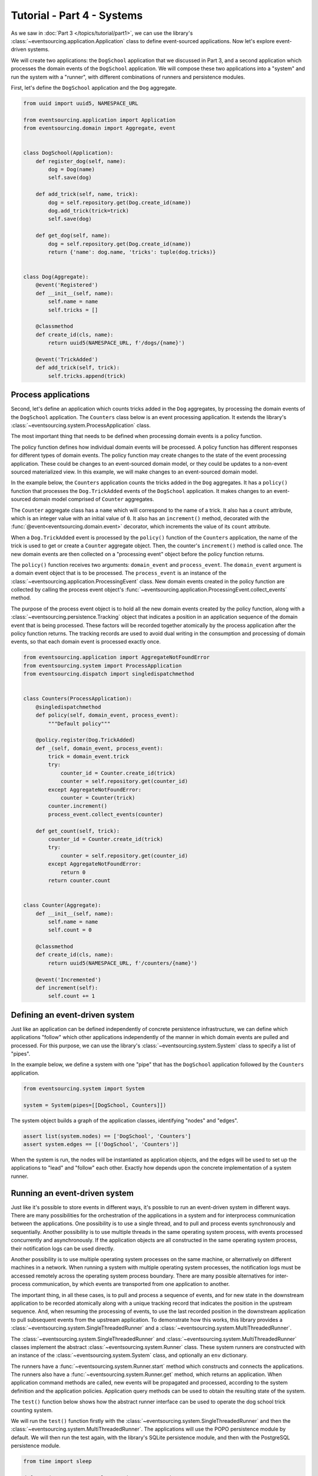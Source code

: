 ===========================
Tutorial - Part 4 - Systems
===========================


As we saw in :doc:`Part 3 </topics/tutorial/part1>`, we can use the library's
:class:`~eventsourcing.application.Application` class to define event-sourced
applications. Now let's explore event-driven systems.

We will create two applications: the ``DogSchool`` application that we discussed in Part 3,
and a second application which processes the domain events of the ``DogSchool``
application. We will compose these two applications into a "system" and run the system
with a "runner", with different combinations of runners and persistence modules.

First, let's define the ``DogSchool`` application and the ``Dog`` aggregate.

.. code-block:: python

    from uuid import uuid5, NAMESPACE_URL

    from eventsourcing.application import Application
    from eventsourcing.domain import Aggregate, event


    class DogSchool(Application):
        def register_dog(self, name):
            dog = Dog(name)
            self.save(dog)

        def add_trick(self, name, trick):
            dog = self.repository.get(Dog.create_id(name))
            dog.add_trick(trick=trick)
            self.save(dog)

        def get_dog(self, name):
            dog = self.repository.get(Dog.create_id(name))
            return {'name': dog.name, 'tricks': tuple(dog.tricks)}


    class Dog(Aggregate):
        @event('Registered')
        def __init__(self, name):
            self.name = name
            self.tricks = []

        @classmethod
        def create_id(cls, name):
            return uuid5(NAMESPACE_URL, f'/dogs/{name}')

        @event('TrickAdded')
        def add_trick(self, trick):
            self.tricks.append(trick)



Process applications
====================

Second, let's define an application which counts tricks added in the ``Dog`` aggregates, by
processing the domain events of the ``DogSchool`` application. The ``Counters`` class below is
an event processing application. It extends the library's :class:`~eventsourcing.system.ProcessApplication` class.

The most important thing that needs to be defined when processing domain events is
a policy function.

The policy function defines how individual domain events will be processed. A policy
function has different responses for different types of domain events. The policy function
may create changes to the state of the event processing application. These could be
changes to an event-sourced domain model, or they could be updates to a non-event sourced
materialized view. In this example, we will make changes to an event-sourced domain
model.

In the example below, the ``Counters`` application counts the tricks added
in the ``Dog`` aggregates. It has a ``policy()`` function that processes the
``Dog.TrickAdded`` events of the ``DogSchool`` application. It makes changes to an
event-sourced domain model comprised of ``Counter`` aggregates.

The ``Counter`` aggregate class has a ``name`` which will correspond to the name of a trick.
It also has a ``count`` attribute, which is an integer value with an initial value of ``0``. It
also has an ``increment()`` method, decorated with the :func:`@event<eventsourcing.domain.event>`
decorator, which increments the value of its ``count`` attribute.

When a ``Dog.TrickAdded`` event is processed by the ``policy()`` function of the ``Counters`` application,
the name of the trick is used to get or create a ``Counter`` aggregate object. Then, the counter's
``increment()`` method is called once. The new domain events are then collected on a "processing event"
object before the policy function returns.

The ``policy()`` function receives two arguments: ``domain_event`` and ``process_event``. The ``domain_event``
argument is a domain event object that is to be processed. The ``process_event`` is an instance of the
:class:`~eventsourcing.application.ProcessingEvent` class. New domain events created in the
policy function are collected by calling the process event object's
:func:`~eventsourcing.application.ProcessingEvent.collect_events` method.

The purpose of the process event object is to hold all the new domain events created by the policy function, along
with a :class:`~eventsourcing.persistence.Tracking` object that indicates a position in an application sequence
of the domain event that is being processed. These factors will be recorded together atomically by the process
application after the policy function returns. The tracking records are used to avoid dual writing in the
consumption and processing of domain events, so that each domain event is processed exactly once.

.. code-block:: python

    from eventsourcing.application import AggregateNotFoundError
    from eventsourcing.system import ProcessApplication
    from eventsourcing.dispatch import singledispatchmethod


    class Counters(ProcessApplication):
        @singledispatchmethod
        def policy(self, domain_event, process_event):
            """Default policy"""

        @policy.register(Dog.TrickAdded)
        def _(self, domain_event, process_event):
            trick = domain_event.trick
            try:
                counter_id = Counter.create_id(trick)
                counter = self.repository.get(counter_id)
            except AggregateNotFoundError:
                counter = Counter(trick)
            counter.increment()
            process_event.collect_events(counter)

        def get_count(self, trick):
            counter_id = Counter.create_id(trick)
            try:
                counter = self.repository.get(counter_id)
            except AggregateNotFoundError:
                return 0
            return counter.count


    class Counter(Aggregate):
        def __init__(self, name):
            self.name = name
            self.count = 0

        @classmethod
        def create_id(cls, name):
            return uuid5(NAMESPACE_URL, f'/counters/{name}')

        @event('Incremented')
        def increment(self):
            self.count += 1


Defining an event-driven system
===============================

Just like an application can be defined independently of concrete persistence infrastructure, we can
define which applications "follow" which other applications independently of the manner in which domain
events are pulled and processed. For this purpose, we can use the library's
:class:`~eventsourcing.system.System` class to specify a list of "pipes".

In the example below, we define a system with one "pipe" that has the ``DogSchool`` application
followed by the ``Counters`` application.

.. code-block:: python

    from eventsourcing.system import System

    system = System(pipes=[[DogSchool, Counters]])


The system object builds a graph of the application classes, identifying "nodes" and "edges".

.. code-block:: python

    assert list(system.nodes) == ['DogSchool', 'Counters']
    assert system.edges == [('DogSchool', 'Counters')]


When the system is run, the nodes will be instantiated as application objects, and the edges
will be used to set up the applications to "lead" and "follow" each other. Exactly how depends
upon the concrete implementation of a system runner.


Running an event-driven system
==============================

Just like it's possible to store events in different ways, it's possible to run an event-driven system
in different ways. There are many possibilities for the orchestration of the applications in a system
and for interprocess communication between the applications. One possibility is to use a single thread,
and to pull and process events synchronously and sequentially. Another possibility is to use multiple
threads in the same operating system process, with events processed concurrently and asynchronously.
If the application objects are all constructed in the same operating system process, their notification
logs can be used directly.

Another possibility is to use multiple operating system processes on the same machine, or alternatively
on different machines in a network. When running a system with multiple operating system
processes, the notification logs must be accessed remotely across the operating system
process boundary. There are many possible alternatives for inter-process communication,
by which events are transported from one application to another.

The important thing, in all these cases, is to pull and process a sequence of events, and for new
state in the downstream application to be recorded atomically along with a unique tracking record
that indicates the position in the upstream sequence. And, when resuming the processing of events,
to use the last recorded position in the downstream application to pull subsequent events from the
upstream application. To demonstrate how this works, this library provides a
:class:`~eventsourcing.system.SingleThreadedRunner` and a :class:`~eventsourcing.system.MultiThreadedRunner`.

The :class:`~eventsourcing.system.SingleThreadedRunner` and :class:`~eventsourcing.system.MultiThreadedRunner`
classes implement the abstract :class:`~eventsourcing.system.Runner` class. These system runners are constructed
with an instance of the :class:`~eventsourcing.system.System` class, and optionally an ``env`` dictionary.

The runners have a :func:`~eventsourcing.system.Runner.start` method which constructs and connects the
applications. The runners also have a :func:`~eventsourcing.system.Runner.get` method, which returns an
application. When application command methods are called, new events will be propagated and processed,
according to the system definition and the application policies. Application query methods can be used
to obtain the resulting state of the system.

The ``test()`` function below shows how the abstract runner interface can be used to operate the dog school
trick counting system.

We will run the ``test()`` function firstly with the :class:`~eventsourcing.system.SingleThreadedRunner` and
then the :class:`~eventsourcing.system.MultiThreadedRunner`. The applications will use the POPO persistence
module by default. We will then run the test again, with the library's SQLite persistence module, and then
with the PostgreSQL persistence module.

.. code-block:: python

    from time import sleep

    def test(system, runner_class, wait=0, env=None):

        # Start running the system.
        runner = runner_class(system, env=env)
        runner.start()

        # Get the application objects.
        school = runner.get(DogSchool)
        counters = runner.get(Counters)

        # Generate some events.
        school.register_dog('Billy')
        school.register_dog('Milly')
        school.register_dog('Scrappy')

        school.add_trick('Billy', 'roll over')
        school.add_trick('Milly', 'roll over')
        school.add_trick('Scrappy', 'roll over')

        # Wait in case events are processed asynchronously.
        sleep(wait)

        # Check the results of processing the events.
        assert counters.get_count('roll over') == 3
        assert counters.get_count('fetch ball') == 0
        assert counters.get_count('play dead') == 0

        # Generate more events.
        school.add_trick('Billy', 'fetch ball')
        school.add_trick('Milly', 'fetch ball')

        # Check the results.
        sleep(wait)
        assert counters.get_count('roll over') == 3
        assert counters.get_count('fetch ball') == 2
        assert counters.get_count('play dead') == 0

        # Generate more events.
        school.add_trick('Billy', 'play dead')

        # Check the results.
        sleep(wait)
        assert counters.get_count('roll over') == 3
        assert counters.get_count('fetch ball') == 2
        assert counters.get_count('play dead') == 1

        # Stop the runner.
        runner.stop()


Single-threaded runner
======================

We can run the system with the :class:`~eventsourcing.system.SingleThreadedRunner`.

.. code-block:: python

    from eventsourcing.system import SingleThreadedRunner

    test(system, SingleThreadedRunner)

When the events are processed synchronously, we do not need to ``wait`` for the results,
because the events will have been processed before the application command returns.

The applications will use the default POPO persistence module, because the environment variable
``PERSISTENCE_MODULE`` has not been set.

Multi-threaded runner
=====================

We can also run the system with the :class:`~eventsourcing.system.MultiThreadedRunner`. Because
the events are processed asynchronously, we need to ``wait`` for the results.

.. code-block:: python

    from eventsourcing.system import MultiThreadedRunner

    test(system, MultiThreadedRunner, wait=0.1)

Again, the applications will use the default POPO persistence module, because the environment variable
``PERSISTENCE_MODULE`` has not been set.


SQLite environment
==================

We can also run the system of applications with the library's SQLite persistence module.
In the example below, the applications use in-memory SQLite databases.

.. code-block:: python

    import os


    # Use SQLite for persistence.
    os.environ['PERSISTENCE_MODULE'] = 'eventsourcing.sqlite'

    # Use a separate in-memory database for each application.
    os.environ['SQLITE_DBNAME'] = ':memory:'

    # Run the system tests.
    test(system, SingleThreadedRunner)

When the events are processed synchronously, we do not need to ``wait`` for the results,
because the events will have been processed before the application command returns.

When running the system with the multi-threaded runner and SQLite databases, we need to be
careful to use separate databases for each application. We could use a file-based
database, but here we will use in-memory SQLite databases. Because we need SQLite's in-memory
databases to support multi-threading, we need to enable SQLite's shared cache. Because we
need to enable the shared cache, and we need more than one database in the same operating
system process, we also need to use named in-memory databases. The SQLite URI pattern
``'file:{NAME}?mode=memory&cache=shared'`` specifies a named in-memory database that has a shared cache.
In order to distinguish environment variables for different applications in a system, the environment
variable names should be prefixed with the application name.

.. code-block:: python

    # Use separate named in-memory databases in shared cache.
    os.environ['DOGSCHOOL_SQLITE_DBNAME'] = 'file:dogschool?mode=memory&cache=shared'
    os.environ['COUNTERS_SQLITE_DBNAME'] = 'file:counters?mode=memory&cache=shared'

    # Run the system tests.
    test(system, MultiThreadedRunner, wait=0.2)


When the events are processed asynchronously, we need to ``wait`` for the results.


PostgreSQL environment
======================

We can also run the system with the library's PostgreSQL persistence module. Just for fun,
we will also configure the system to compress and encrypt the domain events.

.. code-block:: python

    import os

    from eventsourcing.cipher import AESCipher

    # Generate a cipher key (keep this safe).
    cipher_key = AESCipher.create_key(num_bytes=32)

    # Cipher key.
    os.environ['CIPHER_KEY'] = cipher_key
    # Cipher topic.
    os.environ['CIPHER_TOPIC'] = 'eventsourcing.cipher:AESCipher'
    # Compressor topic.
    os.environ['COMPRESSOR_TOPIC'] = 'eventsourcing.compressor:ZlibCompressor'

    # Use Postgres database.
    os.environ['PERSISTENCE_MODULE'] = 'eventsourcing.postgres'

    # Configure database connections.
    os.environ['POSTGRES_DBNAME'] = 'eventsourcing'
    os.environ['POSTGRES_HOST'] = '127.0.0.1'
    os.environ['POSTGRES_PORT'] = '5432'
    os.environ['POSTGRES_USER'] = 'eventsourcing'
    os.environ['POSTGRES_PASSWORD'] = 'eventsourcing'

    test(system, SingleThreadedRunner)


Although we must use different SQLite databases for different applications, we can use the same PostgreSQL
database, because the PostreSQL persistence module creates separate tables for each application.

However, before running the test again with PostgreSQL, we need to reset the trick counts,
because they are being stored in a durable database and so would simply accumulate. We can
do this by deleting the database tables for the system.

.. code-block:: python

    from eventsourcing.postgres import PostgresDatastore
    from eventsourcing.tests.postgres_utils import drop_postgres_table

    db = PostgresDatastore(
        'eventsourcing',
        '127.0.0.1',
        '5432',
        'eventsourcing',
        'eventsourcing',
    )
    drop_postgres_table(db, 'dogschool_events')
    drop_postgres_table(db, 'counters_events')
    drop_postgres_table(db, 'counters_tracking')

After resetting the recorded state of the system, we can run the system again with the multi-threaded runner.

.. code-block:: python

    test(system, MultiThreadedRunner, wait=0.2)


When the state of the system is recorded in a durable database, we can access the
state of the system's applications by directly constructing the application objects.

.. code-block:: python

    assert DogSchool().get_dog('Scrappy')['tricks'] == ('roll over',)
    assert Counters().get_count('roll over') == 3


Exercises
=========

1. Replicate the code in this tutorial in your development environment.

* Copy the code snippets above.
* Run the code with the default "plain old Python object"
  persistence module.
* Configure and run the system with an SQLite database.
* Create a PostgreSQL database, and configure and run the
  system with a PostgreSQL database.
* Configure the system to run the ``DogSchool`` application
  with a PostgreSQL database and the ``Counters`` application
  with a file-based SQLite database.
* Connect to the databases with the command line clients for
  SQLite and PostgreSQL, and examine the database tables to
  observe the stored event records and the tracking records.

2. Write a system that has a ``Game`` application with ``Player`` aggregates that
have a ``score`` which can be updated, that is followed by a ``HallOfFame`` application that
processes the score update events into an event-sourced ``HighScoreTable`` aggregate that keeps
a list of the top three scores.

3. Write a system that processes events with "exactly once semantics" into
a non-event sourced materialized view.


Next steps
==========

* For more information about event-driven systems, please read
  :doc:`the system module documentation </topics/system>`.
* See also the :ref:`Example systems`.
